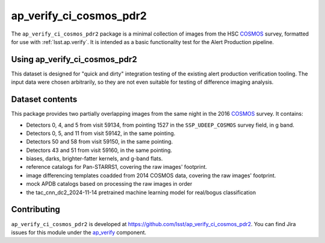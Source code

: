 .. _ap_verify_ci_cosmos_pdr2-package:

########################
ap_verify_ci_cosmos_pdr2
########################

The ``ap_verify_ci_cosmos_pdr2`` package is a minimal collection of images from the HSC `COSMOS`_ survey, formatted for use with :ref:`lsst.ap.verify`.
It is intended as a basic functionality test for the Alert Production pipeline.

.. _COSMOS: https://doi.org/10.1086%2F516585

.. _ap_verify_ci_cosmos_pdr2-using:

Using ap_verify_ci_cosmos_pdr2
==============================

This dataset is designed for "quick and dirty" integration testing of the existing alert production verification tooling.
The input data were chosen arbitrarily, so they are not even suitable for testing of difference imaging analysis.

.. _ap_verify_ci_cosmos_pdr2-contents:

Dataset contents
================

This package provides two partially overlapping images from the same night in the 2016 `COSMOS`_ survey.
It contains:

* Detectors 0, 4, and 5 from visit 59134, from pointing 1527 in the ``SSP_UDEEP_COSMOS`` survey field, in g band.
* Detectors 0, 5, and 11 from visit 59142, in the same pointing.
* Detectors 50 and 58 from visit 59150, in the same pointing.
* Detectors 43 and 51 from visit 59160, in the same pointing.
* biases, darks, brighter-fatter kernels, and g-band flats.
* reference catalogs for Pan-STARRS1, covering the raw images' footprint.
* image differencing templates coadded from 2014 COSMOS data, covering the raw images' footprint.
* mock APDB catalogs based on processing the raw images in order
* the tac_cnn_dc2_2024-11-14 pretrained machine learning model for real/bogus classification

.. _ap_verify_ci_cosmos_pdr2-contributing:

Contributing
============

``ap_verify_ci_cosmos_pdr2`` is developed at https://github.com/lsst/ap_verify_ci_cosmos_pdr2.
You can find Jira issues for this module under the `ap_verify <https://jira.lsstcorp.org/issues/?jql=project%20%3D%20DM%20AND%20component%20%3D%20ap_verify%20AND%20text~"cosmos PDR2">`_ component.

.. If there are topics related to developing this module (rather than using it), link to this from a toctree placed here.

.. .. toctree::
..    :maxdepth: 1
